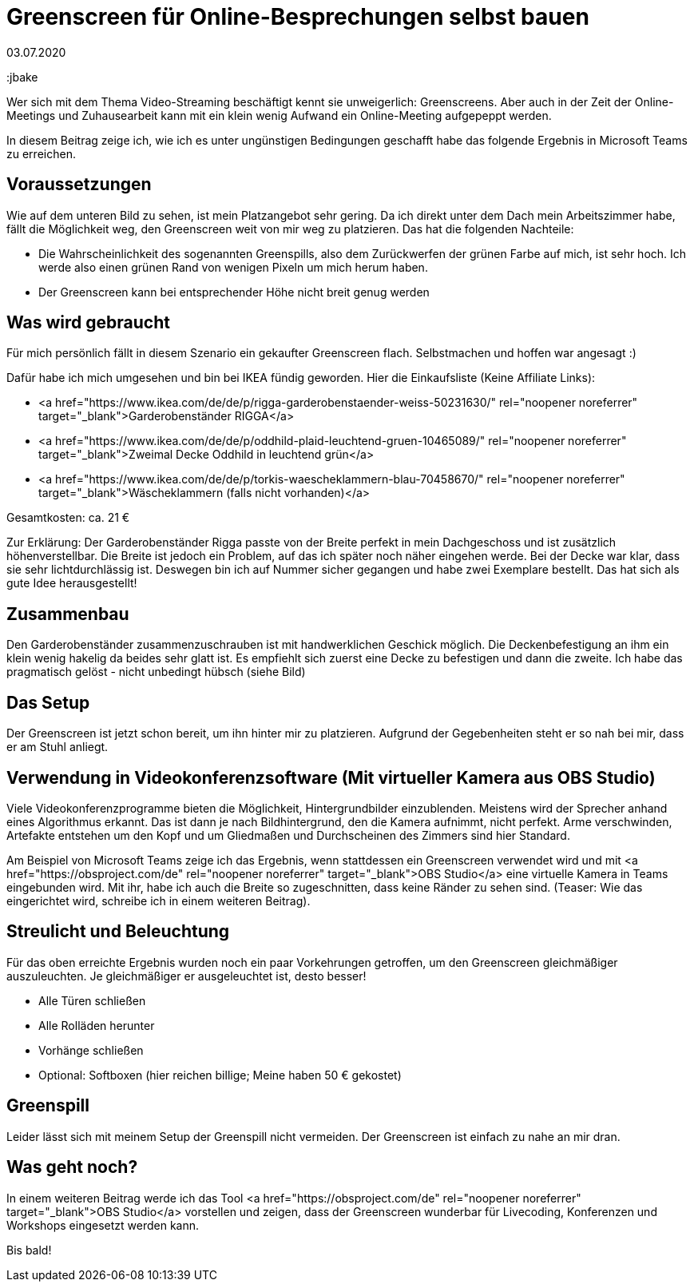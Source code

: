 = Greenscreen für Online-Besprechungen selbst bauen
03.07.2020
:jbake-author: JohannesDienst
:jbake-type: post
:jbake-status: published
:jbake-tags: buchreview
:jbake

:idprefix:

Wer sich mit dem Thema Video-Streaming beschäftigt kennt sie unweigerlich: Greenscreens. Aber auch in der Zeit der Online-Meetings
und Zuhausearbeit kann mit ein klein wenig Aufwand ein Online-Meeting aufgepeppt werden.

In diesem Beitrag zeige ich, wie ich es unter ungünstigen Bedingungen geschafft habe das folgende Ergebnis in Microsoft Teams zu erreichen.

[caption id="attachment_1096" align="aligncenter" width="960"]<a href="http://johannesdienst.net/wp-content/uploads/2020/07/Virtual_cam_teams.png"><img src="http://johannesdienst.net/wp-content/uploads/2020/07/Virtual_cam_teams-1024x780.png" alt="Microsoft Teams Screenshot mit virtueller Kamera OBS Studio" width="960" height="731" class="size-large wp-image-1096" /></a> Endergebnis in Microsoft Teams mit virtueller Kamera aus OBS Studio[/caption]

== Voraussetzungen
Wie auf dem unteren Bild zu sehen, ist mein Platzangebot sehr gering. Da ich direkt unter dem Dach mein Arbeitszimmer habe,
fällt die Möglichkeit weg, den Greenscreen weit von mir weg zu platzieren. Das hat die folgenden Nachteile:

* Die Wahrscheinlichkeit des sogenannten Greenspills, also dem Zurückwerfen der grünen Farbe auf mich, ist sehr hoch. Ich werde also einen grünen Rand von wenigen Pixeln um mich herum haben.
* Der Greenscreen kann bei entsprechender Höhe nicht breit genug werden

[caption id="attachment_1093" align="aligncenter" width="960"]<a href="http://johannesdienst.net/wp-content/uploads/2020/07/Camera_under_roof.jpg"><img src="http://johannesdienst.net/wp-content/uploads/2020/07/Camera_under_roof-1024x683.jpg" alt="Bild von mir an meinem Schreibtisch unter dem Dach" width="960" height="640" class="size-large wp-image-1093" /></a> Nicht viel Platz unterm Dach[/caption]

## Was wird gebraucht
Für mich persönlich fällt in diesem Szenario ein gekaufter Greenscreen flach. Selbstmachen und hoffen war angesagt :)

Dafür habe ich mich umgesehen und bin bei IKEA fündig geworden. Hier die Einkaufsliste (Keine Affiliate Links):

* <a href="https://www.ikea.com/de/de/p/rigga-garderobenstaender-weiss-50231630/" rel="noopener noreferrer" target="_blank">Garderobenständer RIGGA</a>
* <a href="https://www.ikea.com/de/de/p/oddhild-plaid-leuchtend-gruen-10465089/" rel="noopener noreferrer" target="_blank">Zweimal Decke Oddhild in leuchtend grün</a>
* <a href="https://www.ikea.com/de/de/p/torkis-waescheklammern-blau-70458670/" rel="noopener noreferrer" target="_blank">Wäscheklammern (falls nicht vorhanden)</a>

Gesamtkosten: ca. 21 €

Zur Erklärung: Der Garderobenständer Rigga passte von der Breite perfekt in mein Dachgeschoss und ist zusätzlich höhenverstellbar.
Die Breite ist jedoch ein Problem, auf das ich später noch näher eingehen werde. Bei der Decke war klar, dass sie sehr lichtdurchlässig ist.
Deswegen bin ich auf Nummer sicher gegangen und habe zwei Exemplare bestellt. Das hat sich als gute Idee herausgestellt!

== Zusammenbau
Den Garderobenständer zusammenzuschrauben ist mit handwerklichen Geschick möglich. Die Deckenbefestigung an ihm ein klein wenig hakelig
da beides sehr glatt ist. Es empfiehlt sich zuerst eine Decke zu befestigen und dann die zweite. Ich habe das pragmatisch gelöst - nicht
unbedingt hübsch (siehe Bild)

[caption id="attachment_1099" align="aligncenter" width="768"]<a href="http://johannesdienst.net/wp-content/uploads/2020/07/Befestigung_Decke_Waescheklammern-scaled.jpg"><img src="http://johannesdienst.net/wp-content/uploads/2020/07/Befestigung_Decke_Waescheklammern-768x1024.jpg" alt="Befestigung der Decken mit Wäscheklammern am Garderobenständer" width="768" height="1024" class="size-large wp-image-1099" /></a> Befestigung der Decken mit Wäscheklammern am Garderobenständer[/caption]

== Das Setup
Der Greenscreen ist jetzt schon bereit, um ihn hinter mir zu platzieren. Aufgrund der Gegebenheiten steht er so nah bei mir, dass er am Stuhl anliegt.

[caption id="attachment_1098" align="aligncenter" width="960"]<a href="http://johannesdienst.net/wp-content/uploads/2020/07/Greenscreen_Setup_raw.png"><img src="http://johannesdienst.net/wp-content/uploads/2020/07/Greenscreen_Setup_raw-1024x711.png" alt="Greenscreensetup direkt hinter Stuhl" width="960" height="667" class="size-large wp-image-1098" /></a> Greenscreensetup direkt hinter Stuhl[/caption]

== Verwendung in Videokonferenzsoftware (Mit virtueller Kamera aus OBS Studio)
Viele Videokonferenzprogramme bieten die Möglichkeit, Hintergrundbilder einzublenden. Meistens wird der Sprecher anhand eines Algorithmus erkannt.
Das ist dann je nach Bildhintergrund, den die Kamera aufnimmt, nicht perfekt. Arme verschwinden, Artefakte entstehen um den Kopf und um Gliedmaßen
und Durchscheinen des Zimmers sind hier Standard.

Am Beispiel von Microsoft Teams zeige ich das Ergebnis, wenn stattdessen ein Greenscreen verwendet wird und mit <a href="https://obsproject.com/de" rel="noopener noreferrer" target="_blank">OBS Studio</a> eine virtuelle Kamera in Teams eingebunden wird. Mit ihr, habe ich auch die Breite so zugeschnitten, dass keine Ränder zu sehen sind. (Teaser: Wie das eingerichtet wird, schreibe ich in einem weiteren Beitrag). 

[caption id="attachment_1096" align="aligncenter" width="960"]<a href="http://johannesdienst.net/wp-content/uploads/2020/07/Virtual_cam_teams.png"><img src="http://johannesdienst.net/wp-content/uploads/2020/07/Virtual_cam_teams-1024x780.png" alt="Microsoft Teams Screenshot mit virtueller Kamera OBS Studio" width="960" height="731" class="size-large wp-image-1096" /></a> Endergebnis in Microsoft Teams mit virtueller Kamera aus OBS Studio[/caption]

== Streulicht und Beleuchtung
Für das oben erreichte Ergebnis wurden noch ein paar Vorkehrungen getroffen, um den Greenscreen gleichmäßiger auszuleuchten.
Je gleichmäßiger er ausgeleuchtet ist, desto besser!

* Alle Türen schließen
* Alle Rolläden herunter
* Vorhänge schließen
* Optional: Softboxen (hier reichen billige; Meine haben 50 € gekostet)

== Greenspill
Leider lässt sich mit meinem Setup der Greenspill nicht vermeiden. Der Greenscreen ist einfach zu nahe an mir dran.

[caption id="attachment_1097" align="aligncenter" width="791"]<a href="http://johannesdienst.net/wp-content/uploads/2020/07/Greenspill.png"><img src="http://johannesdienst.net/wp-content/uploads/2020/07/Greenspill.png" alt="An der Hand ist der Greenspill deutlich zu erkennen" width="791" height="570" class="size-full wp-image-1097" /></a> An der Hand ist der Greenspill deutlich zu erkennen[/caption]

== Was geht noch?
In einem weiteren Beitrag werde ich das Tool <a href="https://obsproject.com/de" rel="noopener noreferrer" target="_blank">OBS Studio</a> vorstellen und zeigen, dass der Greenscreen wunderbar für Livecoding, Konferenzen und Workshops eingesetzt werden kann.

Bis bald! 